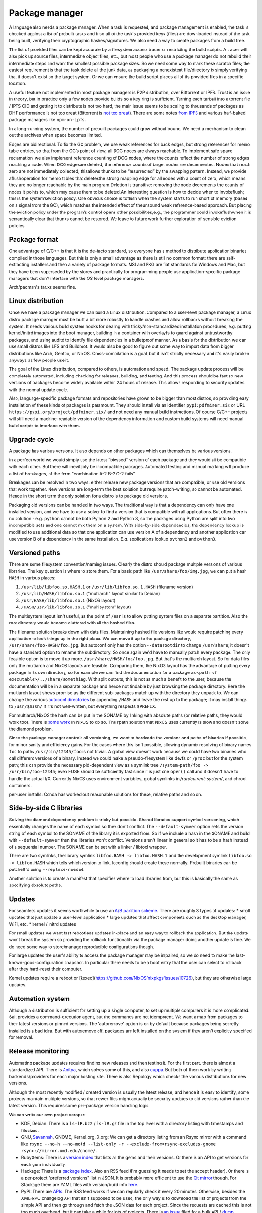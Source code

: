 Package manager
###############

A language also needs a package manager. When a task is requested, and package management is enabled, the task is checked against a list of prebuilt tasks and if so all of the task's provided keys (files) are downloaded instead of the task being built, verifying their cryptographic hashes/signatures. We also need a way to create packages from a build tree.

The list of provided files can be kept accurate by a filesystem access tracer or restricting the build scripts. A tracer will also pick up source files, intermediate object files, etc., but most people who use a package manager do not rebuild their intermediate steps and want the smallest possible package sizes. So we need some way to mark these scratch files; the easiest requirement is that the task delete all the junk data, as packaging a nonexistent file/directory is simply verifying that it doesn't exist on the target system. Or we can ensure the build script places all of its provided files in a specific location.

A useful feature not implemented in most package managers is P2P distribution, over Bittorrent or IPFS. Trust is an issue in theory, but in practice only a few nodes provide builds so a key ring is sufficient. Turning each tarball into a torrent file / IPFS CID and getting it to distribute is not too hard, the main issue seems to be scaling to thousands of packages as DHT performance is not too great (Bittorrent is `not too great <https://wiki.debian.org/DebTorrent#line-42>`__). There are some notes `from IPFS <https://github.com/ipfs-inactive/package-managers>`__ and various half-baked package managers like ``npm-on-ipfs``.

In a long-running system, the number of prebuilt packages could grow without bound. We need a mechanism to clean out the archives when space becomes limited.

Edges are bidirectional. To fix the GC problem, we use weak references for back edges, but strong references for memo table entries, so that from the GC’s point of view, all DCG nodes are always reachable. To implement safe space reclamation, we also implement reference counting of DCG nodes, where the counts reflect the number of strong edges reaching a node. When DCG edgesare deleted, the reference counts of target nodes are decremented. Nodes that reach zero are not immediately collected; thisallows thunks to be “resurrected” by the swapping pattern. Instead, we provide aflushoperation for memo tables that deletesthe strong mapping edge for all nodes with a count of zero, which means they are no longer reachable by the main program.Deletion is transitive: removing the node decrements the counts of nodes it points to, which may cause them to be deleted.An interesting question is how to decide when to invokeflush; this is the system’seviction policy. One obvious choice is toflush when the system starts to run short of memory (based on a signal from the GC), which matches the intended effect of theunsound weak reference-based approach. But placing the eviction policy under the program’s control opens other possibilities,e.g., the programmer could invokeflushwhen it is semantically clear that thunks cannot be restored. We leave to future work further exploration of sensible eviction policies

Package format
==============

One advantage of C/C++ is that it is the de-facto standard, so everyone has a method to distribute application binaries compiled in those languages. But this is only a small advantage as there is still no common format: there are self-extracting installers and then a variety of package formats. MSI and PKG are fiat standards for Windows and Mac, but they have been superseded by the stores and practically for programming people use application-specific package managers that don't interface with the OS level package managers.

Arch/pacman's tar.xz seems fine.

Linux distribution
==================

Once we have a package manager we can build a Linux distribution. Compared to a user-level package manager, a Linux distro package manager must be built a bit more robustly to handle crashes and allow rollbacks without breaking the system. It needs various build system hooks for dealing with tricky/non-standardized installation procedures, e.g. putting kernel/initrd images into the boot manager, building in a container with overlayfs to guard against untrustworthy packages, and using auditd to identify file dependencies in a bulletproof manner. As a basis for the distribution we can use small distros like LFS and Buildroot. It would also be good to figure out some way to import data from bigger distributions like Arch, Gentoo, or NixOS. Cross-compilation is a goal, but it isn't strictly necessary and it's easily broken anyways as few people use it.

The goal of the Linux distribution, compared to others, is automation and speed. The package update process will be completely automated, including checking for releases, building, and testing. And this process should be fast so new versions of packages become widely available within 24 hours of release. This allows responding to security updates with the normal update cycle.

Also, language-specific package formats and repositories have grown to be bigger than most distros, so providing easy installation of these kinds of packages is paramount. They should install via an identifier ``pypi:pdfminer.six`` or URL ``https://pypi.org/project/pdfminer.six/`` and not need any manual build instructions. Of course C/C++ projects will still need a machine-readable version of the dependency information and custom build systems will need manual build scripts to interface with them.

Upgrade cycle
=============

A package has various versions. It also depends on other packages which can themselves be various versions.

In a perfect world we would simply use the latest "blessed" version of each package and they would all be compatible with each other. But there will inevitably be incompatible packages. Automated testing and manual marking will produce a list of breakages, of the form "combination A-2 B-2 C-2 fails".

Breakages can be resolved in two ways: either release new package versions that are compatible, or use old versions that work together. New versions are long-term the best solution but require patch-writing, so cannot be automated. Hence in the short term the only solution for a distro is to package old versions.

Packaging old versions can be handled in two ways. The traditional way is that a dependency can only have one installed version, and we have to use a solver to find a version that is compatible with all applications. But often there is no solution - e.g. ``python`` cannot be both Python 2 and Python 3, so the packages using Python are split into two incompatible sets and one cannot mix them on a system. With side-by-side dependencies, the dependency lookup is modified to use additional data so that one application can use version A of a dependency and another application can use version B of a dependency in the same installation. E.g. applications lookup ``python2`` and ``python3``.

Versioned paths
===============

There are some filesystem convention/naming issues. Clearly the distro should package multiple versions of various libraries. The key question is where to store them.
For a basic path like ``/usr/share/foo/img.jpg``, we can put a hash ``HASH`` in various places:

1. ``/usr/lib/libfoo.so.HASH.1`` or ``/usr/lib/libfoo.so.1.HASH`` (filename version)
2. ``/usr/lib/HASH/libfoo.so.1`` ("multiarch" layout similar to Debian)
3. ``/usr/HASH/lib/libfoo.so.1`` (NixOS layout)
4. ``/HASH/usr/lib/libfoo.so.1`` ("multisystem" layout)

The multisystem layout isn't useful, as the point of ``/usr`` is to allow putting system files on a separate partition. Also the root directory would become cluttered with all the hashed files.

The filename solution breaks down with data files. Maintaining hashed file versions like  would require patching every application to look things up in the right place. We can move it up to the package directory, ``/usr/share/foo-HASH/foo.jpg``. But autoconf only has the option ``--datarootdir`` to change ``/usr/share``; it doesn't have a standard option to rename the subdirectory. So once again we'd have to manually patch every package. The only feasible option is to move it up more, ``/usr/share/HASH/foo/foo.jpg``. But that's the multiarch layout. So for data files only the multiarch and NixOS layouts are feasible. Comparing them, the NixOS layout has the advantage of putting every package in its own directory, so for example we can find the documentation for a package as ``<path of executable>/../share/something``. With split outputs, this is not as much a benefit to the user, because the documentation will be in a separate package and hence not findable by just browsing the package directory. Here the multiarch layout shows promise as the different sub-packages match up with the directory they unpack to. We can change the various `autoconf directories <https://www.gnu.org/prep/standards/html_node/Directory-Variables.html>`__ by appending ``/HASH`` and leave the rest up to the package; it may install things to ``/usr/$hash/`` if it's not well-written, but everything respects ``$PREFIX``.

For multiarch/NixOS the hash can be put in the SONAME by linking with absolute paths (or relative paths, they would work too). There is `some work <https://github.com/NixOS/nixpkgs/issues/24844>`__ in NixOS to do so. The rpath solution that NixOS uses currently is slow and doesn't solve the diamond problem.

Since the package manager controls all versioning, we want to hardcode the versions and paths of binaries if possible, for minor sanity and efficiency gains. For the cases where this isn't possible,  allowing dynamic resolving of binary names ``foo`` to paths ``/usr/bin/12345/foo`` is not trivial. A global view doesn't work because we could have two binaries who call different versions of a binary. Instead we could make a pseudo-filesystem like devfs or ``/proc`` but for the system path; this can provide the necessary pid-dependent view as a symlink tree ``/system-path/foo -> /usr/bin/foo-12345``; even FUSE should be sufficiently fast since it is just one ``open()`` call and it doesn't have to handle the actual I/O. Currently NixOS uses environment variables, global symlinks in `/run/current-system/`, and chroot containers.


per-user installs: Conda has worked out reasonable solutions for these, relative paths and so on.

Side-by-side C libraries
========================

.. graphviz::

  digraph foo {
    rankdir=LR;
    A -> B;
    A -> C;
    B -> L [label="v1"];
    C -> L [label="v2"];
  }


Solving the diamond dependency problem is tricky but possible. Shared libraries support symbol versioning, which essentially changes the name of each symbol so they don't conflict. The ``--default-symver`` option sets the version string of each symbol to the SONAME of the library it is exported from. So if we include a hash in the SONAME and build with ``--default-symver`` then the libraries won't conflict. Versions aren't linear in general so it has to be a hash instead of a sequential number. The SONAME can be set with a linker / libtool wrapper.

There are two symlinks, the library symlink ``libfoo.HASH -> libfoo.HASH.1`` and the development symlink ``libfoo.so -> libfoo.HASH`` which tells which version to link. ldconfig should create these normally. Prebuilt binaries can be patchelf'd using ``--replace-needed``.

Another solution is to create a manifest that specifies where to load libraries from, but this is basically the same as specifying absolute paths.

Updates
=======

For seamless updates it seems worthwhile to use an `A/B partition scheme <https://source.android.com/devices/tech/ota/ab>`__. There are roughly 3 types of updates:
* small updates that just update a user-level application
* large updates that affect components such as the desktop manager, WiFi, etc.
* kernel / initrd updates

For small updates we want fast rebootless updates in-place and an easy way to rollback the application. But the update won't break the system so providing the rollback functionality via the package manager doing another update is fine. We do need some way to store/manage reproducible configurations though.

For large updates the user's ability to access the package manager may be impaired, so we do need to make the last-known-good-configuration snapshot. In particular there needs to be a boot entry that the user can select to rollback after they hard-reset their computer.

Kernel updates require a reboot or [kexec](https://github.com/NixOS/nixpkgs/issues/10726), but they are otherwise large updates.

Automation system
=================

Although a distribution is sufficient for setting up a single computer, to set up multiple computers it is more complicated. Salt provides a command-execution agent, but the commands are not idempotent. We want a map from packages to their latest versions or pinned versions. The 'autoremove' option is on by default because packages being secretly installed is a bad idea. But with autoremove off, packages are left installed on the system if they aren't explicitly specified for removal.

Release monitoring
==================

Automating package updates requires finding new releases and then testing it. For the first part, there is almost a standardized API. There is `Anitya <https://fedoraproject.org/wiki/Upstream_release_monitoring>`__, which solves some of this, and also `cuppa <https://github.com/DataDrake/cuppa>`__. But both of them work by writing backends/providers for each major hosting site. There is also Repology which checks the various distributions for new versions.

Although the most recently modified / created version is usually the latest release, and hence it is easy to identify, some projects maintain multiple versions, so that newer files might actually be security updates to old versions rather than the latest version. This requires some per-package version handling logic.

We can write our own project scraper:

* KDE, Debian: There is a ``ls-lR.bz2`` / ``ls-lR.gz`` file in the top level with a directory listing with timestamps and filesizes.
* GNU, `Savannah <http://www.gnu.org/server/mirror.html>`__, GNOME, Kernel.org, X.org: We can get a directory listing from an Rsync mirror with a command like ``rsync --no-h --no-motd --list-only -r --exclude-from=rsync-excludes-gnome rsync://mirror.umd.edu/gnome/``.
* RubyGems: There is a `version index <https://rubygems.org/versions>`__ that lists all the gems and their versions. Or there is an API to get versions for each gem individually.
* Hackage: There is a `package index <https://hackage.haskell.org/api#core>`__. Also an RSS feed (I'm guessing it needs to set the accept header). Or there is a per-project "preferred versions" list in JSON. It is probably more efficient to use the `Git mirror <https://github.com/commercialhaskell/all-cabal-hashes>`__ though. For Stackage there are YAML files with version/build info `here <https://github.com/commercialhaskell/stackage-snapshots/>`__.
* PyPI: There are `APIs <https://warehouse.readthedocs.io/api-reference/#available-apis>`__. The RSS feed works if we can regularly check it every 20 minutes. Otherwise, besides the XML-RPC changelog API that isn't supposed to be used, the only way is to download the list of projects from the simple API and then go through and fetch the JSON data for each project. Since the requests are cached this is not too much overhead, but it can take a while for lots of projects. There is `an issue <https://github.com/pypa/warehouse/issues/347>`__ filed for a bulk API / `dump <https://github.com/pypa/warehouse/issues/1478>`__.
* CPAN: There is an RSS feed and a per-package API to get the latest version. Probably one to get all versions too.
* CRAN: There is an RSS feed and a per-package API to get all versions.
* Crates.io: There is an `index repository <https://github.com/rust-lang/crates.io-index>`__, or we could `crawl <https://crates.io/data-access>`__.
* SourceForge: There is no useful global list, but we can check each project's RSS feed to find new releases. If there are not enough files returned we can `increase the limit <https://stackoverflow.com/questions/30885561/programmatically-querying-downloadable-files-from-sourceforge>`__.
* LaunchPad, JetBrains, Drupal, Maven: There is an API to list versions for each project.
* GitHub: There is a per-project `releases API <https://developer.github.com/v4/object/release/>`__. The API is ratelimited heavily.
* GitLab, Bitbucket: There is a tags endpoint.
* Git/Hg/other VCS: We can fetch the tags with git/hg/etc.
* Folder: We can scrape the standard default Apache directory listing
* Projects with version number: scrape the download page
* Projects without versioning: Use HTTP caching to poll the URL. Although, for such isolated files, there is the issue of the license changing suddenly, so the download page is worth watching too.

Overall, there are only a few mechanisms:

* A list of package updates since some time (RSS feed, Git repo)
* A list of all the packages and their versions (Git repo, ``ls-lR``, rsync)
* A list of a single package's available versions (scraping, some package repositories)

For each top-level project, figuring out when/if there will be a new update is a machine learning problem. The simplest algorithm is to poll everything at a fixed interval, say daily. But most projects release a lot less frequently, and some projects (software collection, main development branches) release more frequently. If there is a push service like email we can use that, otherwise we need some sort of adaptive polling. We can model it as a homogeneous Poisson point process; then the estimate for the rate is simply the number of updates divided by the time interval we have observed. Then the time between two updates is an exponential distribution with parameter the rate, so we can poll if the probability of an update is > 50%, adjusting the 50% so we poll an average of once a day. To get even more complex, we can build a feature vector classifier to predict the time between events.

Build scripts
=============

To obtain an initial build script set we can do the following:

1. Evaluate Nixpkgs (nix-instantiate) in a fresh Nix store
1. Change all .drv from ATerm to JSON for ease of processing
1. Assemble a mega pseudo-JSON of all the properties and values in the .drv
1. Rename .drv according to a non-hashed scheme
1. Change fetchurl to a flat list
1. Create a set of builders which covers the rest of the mega-JSON


Automation
==========

Along with a Linux distribution (or any large software collection) comes the need to continuously test and update packages. An automation system (tentatively titled "Flux99") handles several tasks:
* Pulling together new changes
* Testing changes and identifying breakages
* Generating reports
* Uploading a nightly release

Since our goal is automation, we want the detection of breakages to be automated as well. Detecting breakages is an imperfect science: there are exponentially many combinations of different changes, and tests can be flaky. So in general we can only identify updates that have a high probability of causing a breakage. The problem falls under "stochastic scheduling", in particular determining which subset of changes to schedule a build for, given uncertain information about build successes/failures.

The general goal is to minimize the time/build resources needed for identifying breakages, i.e. to maximize the information gained from each build. Incremental building means that the most efficient strategy is often building in sequence, but this does not hold for larger projects where changes are almost independent.

Changes are discovered in an arbitrary order and similarly could be merged in any order. But an optimized order like "least likely to fail" could lead to arbitrarily long merge times for risky changes. It is simpler to do chronological order w.r.t. discovery. This could be customized to prioritize hotfixes before other changes, but it is easier to set up a dedicated code path for those.

To handle breakages, there are two main strategies: marking and backouts. Both are useful; a test failure may be unimportant or outdated, suggesting the marking strategy, while backouts reject bad changes from the mainline and keep it green. Backouts are harder to compute: for :math:`n` changes, there are :math:`2^n` possible combinations to test, giving a state space of size :math:`2^{2^n}`. Meanwhile marking only has :math:`2^n` states for :math:`n` commits. But marking is run over the entire commit history, hence has a huge commit list, while backouts are for pending changes and only need to consider the relevant set of new commits.

Marking
-------

For marking, we can model the test process as follows:

::

  broken = false
  for commit in commits:
    commit_type <- choice([broken ? FIXING : BREAKING, NONE], broken, commit)
    if commit_type = BREAKING:
      broken = true
    else if commit_type = FIXING:
      broken = false

    for run in runs:
      flaky <- choice([YES, NO], broken)
      if flaky = YES:
        report(!broken)
      else:
        report(broken)

The choice function can be an arbitrarily complicated function of ``commit``, but since the outcome is a random binary we can distill it down to two probabilities for each commit :math:`k`: fixing :math:`P(f_k)` and breaking :math:`P(b_k)`. We'll want complex models to predict these, like the logistic models from :cite:`najafiBisectingCommitsModeling2019` that use the list of files changed / modified components, presence of keywords in commit message, etc., or naive Bayes models that use similar factors but converge faster. Regardless, our model boils down to a hidden Markov process with two states, broken and working. Since the state space is so small we probably want to work with the second-order process, so we can easily identify breaking and fixing commits. The initial state is known to be working.

For observations, if we assume that the probability of false positive / false success :math:`P(p_k)` and false negative / false failure :math:`P(n_k)` are fixed per commit, then the probability of observing :math:`i` test failures and :math:`j` test successes (in a given/fixed order) given that the build is broken / not broken is

.. math::

  P(o_k = f^i s^j \mid r_k) = (1-P(p_k))^i P(p_k)^j

  P(o_k = f^i s^j \mid \neg r_k) = P(n_k)^i (1-P(n_k))^j

We will want to use the logit function :cite:`wikipediaLogit2020` instead of computing products of small floating point numbers. We can also use a per-run model of flakiness, e.g. based on analyzing the test logs; then each success/failure probability is calculated individually. Whatever the case, we can then use the forward-backward algorithm :cite:`wikipediaForwardBackwardAlgorithm2020` to smooth all the observations and compute the individual probabilities that each commit is broken / breaking / fixing. This can then be propagated back to compute the probability that each run is flaky. When all is said and done we end up with a table:

.. list-table::
   :header-rows: 1

   * - Change #
     - P(Broken)
     - P(Type)
     - Run #
     - P(Flaky)
     - Result
   * - 101
     - 0.02
     - Breaking 0.1, Fixing 0.2
     - 1
     - 0.01
     - Success
   * -
     -
     -
     - 2
     - 0.01
     - Success
   * -
     -
     -
     - 3
     - 0.03
     - Failure
   * - 102
     - 0.01
     - Breaking 0.1, Fixing 0.5
     - 1
     - 0.02
     - Success

Given a breakage, we can use the dependency graph traces to narrow a failure down to a specific build task, so most of the graph can be ruled out immediately and skipped during a rebuild. :cite:`ziftciWhoBrokeBuild2017`
The table treats the build as a unit; for added precision we should make one table for each failing test and a UI to aggregate them somehow. From this table, we can make decisions: reporting breakages, hiding flaky runs, blacklisting broken builds, blessing working revisions, etc. once a certainty threshold is reached.

For deciding the next build, a simple heuristic is to find the build with ``P(Broken)`` closest to 50%; but this ignores flakiness. What we want is to maximize the expected `information gain <https://en.wikipedia.org/wiki/Information_gain_in_decision_trees>`__ from a run :math:`X`.


, i.e. something like

.. math::

  H(X) = - P(x_s) \log(P(x_s)) - P(x_f) \log(P(x_f))

where :math:`x_s = 1 - x_f` is the probability that the run will succeed. To accommodate differing build costs we can simply divide by the cost; it works for Bayesian search of boxes so it probably works here.

Overall, the idea is similar to ``git bisect``'s ``min(ancestors,N-ancestors)``, but with more advanced models and using expectation instead of ``min``. To implement a full regression tool we also need to mark and handle untestable revisions, where the test is not observable due to the build being broken etc. This is fairly straightforward and amounts to doubling the state space and adding some more probability models.

Backouts
--------

For backouts, we must first decide a backout strategy - given two sets of commits that both succeed, which set is preferred as the "green" mainline? The paper :cite:`ananthanarayananKeepingMasterGreen2019` provides a real-world case study. We should maximize the number of changes included and exclude later commits if the earlier ones succeed. So we prefer ``A,B`` to ``A,C`` because it has the earlier change ``B``. Similar we prefer ``A`` over ``B,C`` - to see why this makes sense, imagine ``A`` succeeds by itself and ``A,B,C`` is a failure - then to get ``B,C`` we would have to decide to test without ``A`` even though it succeeds. Since ``A`` could already been pushed to mainline this is unlikely to be the desired behavior. So the backout strategy is lexicographic preference: we write ``A,B`` and ``B,C`` as binary numbers ``110`` and ``011`` and compare them, and the higher is the chosen result.

Next we need a model predicting the success of a build. We assume that the build fails if it contains a failing configuration of certain commits left in or out. To avoid combinatorial explosion we assume that configurations are limited to 2 commits. This gives us 5 failing configurations:
* A left in - we say A is a breaking change
* A left out - we say A is a fixing change
* A left in, B left in - we say A and B conflict. Merge conflicts can often be detected immediately without running tests, but this also accounts for complex failures that arise from code interactions.
* A left in, B left out - we say A depends on B
* A left out, B left out - in this case both A and B fix the build. we say A and B are independent fixes

We use a probabilistic model to account for flakiness. Flakiness means that tests fail randomly even if everything ostensibly works and likewise can succeed even if something is broken.

The size and complexity presents a challenge, but at the end of the day it's just a large Bayesian network, and we want to determine the highest-ranking success, based on the (unobserved/hidden) brokenness properties.

We can work it out for 4 commits. There are ``4+(4*3)/2*2=16`` hidden variables:

* Breaking b1, b2, b3, b4
* Conflicts c12, c13, c14, c23, c24, c34
* Dependencies d12, d13, d14, d23, d24, d34

We can work out the failure conditions for each build candidate:

1234: b1 || b2 || b3 || b4 || c12 || c13 || c14 || c23 || c24 || c34
123: b1 || b2 || b3 || c12 || c13 || c23
124: b1 || b2 || b4 || c12 || c14 || c24 || d34
12: b1 || b2 || c12
134: b1 || b3 || b4 || c13 || c14 || c34 || d23 || d24
13: b1 || b3 || c13 || d23
14: b1 || b4 || c14 || d24 || d34
1: b1
234: b2 || b3 || b4 || c23 || c24 || c34 || d12 || d13 || d14
23: b2 || b3 || c23 || d12 || d13
24: b2 || b4 || c24 || d12 || d14 || d34
2: b2 || d12
34: b3 || b4 || c34 || d13 || d14 || d23 || d24
3: b3 || d13 || d23
4: b4 || d14 || d24 || d34
empty: true

Now we write down the conditions for each set to be the best set, i.e. that it does not fail and that all higher sets do fail:

1234: !b1 && !b2 && !c12 && !b3 && !c13 && !c23 && !b4 && !c14 && !c24 && !c34
123: !b1 && !b2 && !c12 && !b3 && !c13 && !c23 && (b4 || c14 || c24 || c34)
124: !b1 && !b2 && !c12 && (b3 || c13 || c23) && !b4 && !c14 && !c24 && !d34
12: !b1 && !b2 && !c12 && (b3 || c13 || c23) && (b4 || c14 || c24 || d34)
134: !b1 && (b2 || c12) && !b3 && !c13 && !d23 && !b4 && !c14 && !d24 && !c34
13: !b1 && (b2 || c12) && !b3 && !c13 && !d23 && (b4 || c14 || d24 || c34)
14: !b1 && (b2 || c12) && (b3 || c13 || d23) && !b4 && !c14 && !d24 && !d34
1: !b1 && (b2 || c12) && (b3 || c13 || d23) && (b4 || c14 || d24 || d34)
234: b1 && !b2 && !d12 && !b3 && !d13 && !c23 && !b4 && !d14 && !c24 && !c34
23: b1 && !b2 && !d12 && !b3 && !c23 && !d13 && (b4 || d14 || c24 || c34)
24: b1 && !b2 && !d12 && (b3 || d13 || c23) && !b4 && !d14 && !c24 && !d34
2: b1 && !b2 && !d12 && (b3 || d13 || c23) && (b4 || d14 || c24 || d34)
34: b1 && (b2 || d12) && !b3 && !d13 && !d23 && !b4 && !d14 && !d24 && !c34
3: b1 && (b2 || d12) && !b3 && !d13 && !d23 && (b4 || c34 || d14 || d24)
4: b1 && (b2 || d12) && (b3 || d13 || d23) && !b4 && !d14 && !d24 && !d34
empty: b1 && (b2 || d12) && (b3 || d13 || d23) && (b4 || d14 || d24 || d34)

Each formula is in CNF and has 10 variables, 4 b variables and 6 c or d. So it is a "nice" structure.

The cost of compiling varies significantly based on the incremental state.

zipping is cheap. the testing fileset is smaller than the building fileset.


I compile each patch in the series one after another in the same directory, and after each compilation I zip up the files needed for testing. unzipping only needs to be done when bisecting is required.


Throwing patches out of the candidate requires recompiling all patches that were after the rejected patch. Adding patches requires an incremental compilation.



When testing a candidate, I run all tests without extending the candidate. I run the test that had not passed for the longest time, to increase confidence in more patches. If all the tests pass I update the state and create a new candidate containing all the new patches.
If any test fails I bisect to figure out who should be rejected, but don't reject until I've completed all tests. After identifying all failing tests, and the patch that caused each of them to fail, I throw those patches out of the candidate. I then rebuild with the revised candidate and run only those tests that failed last time around, trying to seek out tests where two patches in a candidate both broke them. I keep repeating with only the tests that failed last time, until no tests fail. Once there are no failing tests, I extend the candidate with all new patches, but do not update the state.

As a small tweak, if there are two patches in the queue from the same person, where one is a superset of the other, I ignore the subset. The idea is that if the base commit has an error I don't want to track it down twice, once to the first failing commit and then again to the second one.

If there is a failure when compiling, it caches that failure, and reports it to each step in the bisection, so Bake tracks down the correct root cause.
